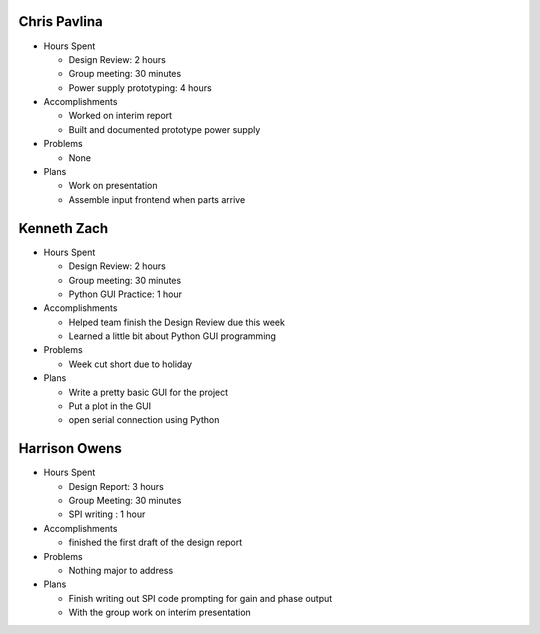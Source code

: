 Chris Pavlina
-------------

- Hours Spent
  
  + Design Review: 2 hours
  + Group meeting: 30 minutes
  + Power supply prototyping: 4 hours
  
- Accomplishments
  
  + Worked on interim report
  + Built and documented prototype power supply
  
- Problems

  + None
  
- Plans

  + Work on presentation
  + Assemble input frontend when parts arrive

Kenneth Zach
------------

- Hours Spent
  
  + Design Review: 2 hours
  + Group meeting: 30 minutes
  + Python GUI Practice: 1 hour
  
- Accomplishments
  
  + Helped team finish the Design Review due this week
  + Learned a little bit about Python GUI programming
  
- Problems

  + Week cut short due to holiday
  
- Plans

  + Write a pretty basic GUI for the project
  + Put a plot in the GUI
  + open serial connection using Python

Harrison Owens
--------------

- Hours Spent

  + Design Report: 3 hours
  + Group Meeting: 30 minutes
  + SPI writing : 1 hour
  
- Accomplishments

  + finished the first draft of the design report
  
- Problems

  + Nothing major to address
  
- Plans

  + Finish writing out SPI code prompting for gain and phase output
  + With the group work on interim presentation
